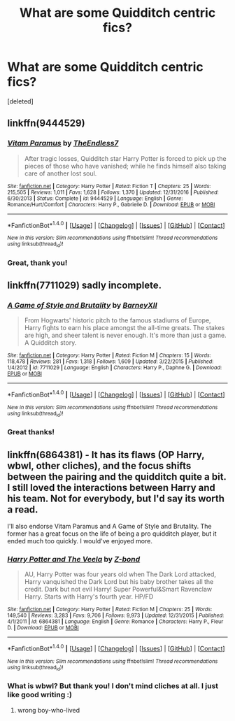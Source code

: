 #+TITLE: What are some Quidditch centric fics?

* What are some Quidditch centric fics?
:PROPERTIES:
:Score: 3
:DateUnix: 1512722109.0
:DateShort: 2017-Dec-08
:END:
[deleted]


** linkffn(9444529)
:PROPERTIES:
:Author: natus92
:Score: 8
:DateUnix: 1512739249.0
:DateShort: 2017-Dec-08
:END:

*** [[http://www.fanfiction.net/s/9444529/1/][*/Vitam Paramus/*]] by [[https://www.fanfiction.net/u/2638737/TheEndless7][/TheEndless7/]]

#+begin_quote
  After tragic losses, Quidditch star Harry Potter is forced to pick up the pieces of those who have vanished; while he finds himself also taking care of another lost soul.
#+end_quote

^{/Site/: [[http://www.fanfiction.net/][fanfiction.net]] *|* /Category/: Harry Potter *|* /Rated/: Fiction T *|* /Chapters/: 25 *|* /Words/: 215,505 *|* /Reviews/: 1,011 *|* /Favs/: 1,628 *|* /Follows/: 1,370 *|* /Updated/: 12/31/2016 *|* /Published/: 6/30/2013 *|* /Status/: Complete *|* /id/: 9444529 *|* /Language/: English *|* /Genre/: Romance/Hurt/Comfort *|* /Characters/: Harry P., Gabrielle D. *|* /Download/: [[http://www.ff2ebook.com/old/ffn-bot/index.php?id=9444529&source=ff&filetype=epub][EPUB]] or [[http://www.ff2ebook.com/old/ffn-bot/index.php?id=9444529&source=ff&filetype=mobi][MOBI]]}

--------------

*FanfictionBot*^{1.4.0} *|* [[[https://github.com/tusing/reddit-ffn-bot/wiki/Usage][Usage]]] | [[[https://github.com/tusing/reddit-ffn-bot/wiki/Changelog][Changelog]]] | [[[https://github.com/tusing/reddit-ffn-bot/issues/][Issues]]] | [[[https://github.com/tusing/reddit-ffn-bot/][GitHub]]] | [[[https://www.reddit.com/message/compose?to=tusing][Contact]]]

^{/New in this version: Slim recommendations using/ ffnbot!slim! /Thread recommendations using/ linksub(thread_id)!}
:PROPERTIES:
:Author: FanfictionBot
:Score: 3
:DateUnix: 1512739280.0
:DateShort: 2017-Dec-08
:END:


*** Great, thank you!
:PROPERTIES:
:Author: SteeltoedSiren
:Score: 1
:DateUnix: 1512756557.0
:DateShort: 2017-Dec-08
:END:


** linkffn(7711029) sadly incomplete.
:PROPERTIES:
:Author: deirox
:Score: 5
:DateUnix: 1512751384.0
:DateShort: 2017-Dec-08
:END:

*** [[http://www.fanfiction.net/s/7711029/1/][*/A Game of Style and Brutality/*]] by [[https://www.fanfiction.net/u/2496700/BarneyXII][/BarneyXII/]]

#+begin_quote
  From Hogwarts' historic pitch to the famous stadiums of Europe, Harry fights to earn his place amongst the all-time greats. The stakes are high, and sheer talent is never enough. It's more than just a game. A Quidditch story.
#+end_quote

^{/Site/: [[http://www.fanfiction.net/][fanfiction.net]] *|* /Category/: Harry Potter *|* /Rated/: Fiction M *|* /Chapters/: 15 *|* /Words/: 118,478 *|* /Reviews/: 281 *|* /Favs/: 1,318 *|* /Follows/: 1,609 *|* /Updated/: 3/22/2015 *|* /Published/: 1/4/2012 *|* /id/: 7711029 *|* /Language/: English *|* /Characters/: Harry P., Daphne G. *|* /Download/: [[http://www.ff2ebook.com/old/ffn-bot/index.php?id=7711029&source=ff&filetype=epub][EPUB]] or [[http://www.ff2ebook.com/old/ffn-bot/index.php?id=7711029&source=ff&filetype=mobi][MOBI]]}

--------------

*FanfictionBot*^{1.4.0} *|* [[[https://github.com/tusing/reddit-ffn-bot/wiki/Usage][Usage]]] | [[[https://github.com/tusing/reddit-ffn-bot/wiki/Changelog][Changelog]]] | [[[https://github.com/tusing/reddit-ffn-bot/issues/][Issues]]] | [[[https://github.com/tusing/reddit-ffn-bot/][GitHub]]] | [[[https://www.reddit.com/message/compose?to=tusing][Contact]]]

^{/New in this version: Slim recommendations using/ ffnbot!slim! /Thread recommendations using/ linksub(thread_id)!}
:PROPERTIES:
:Author: FanfictionBot
:Score: 1
:DateUnix: 1512751398.0
:DateShort: 2017-Dec-08
:END:


*** Great thanks!
:PROPERTIES:
:Author: SteeltoedSiren
:Score: 1
:DateUnix: 1512756525.0
:DateShort: 2017-Dec-08
:END:


** linkffn(6864381) - It has its flaws (OP Harry, wbwl, other cliches), and the focus shifts between the pairing and the quidditch quite a bit. I still loved the interactions between Harry and his team. Not for everybody, but I'd say its worth a read.

I'll also endorse Vitam Paramus and A Game of Style and Brutality. The former has a great focus on the life of being a pro quidditch player, but it ended much too quickly. I would've enjoyed more.
:PROPERTIES:
:Author: MarkRavn
:Score: 1
:DateUnix: 1512768951.0
:DateShort: 2017-Dec-09
:END:

*** [[http://www.fanfiction.net/s/6864381/1/][*/Harry Potter and The Veela/*]] by [[https://www.fanfiction.net/u/2615370/Z-bond][/Z-bond/]]

#+begin_quote
  AU, Harry Potter was four years old when The Dark Lord attacked, Harry vanquished the Dark Lord but his baby brother takes all the credit. Dark but not evil Harry! Super Powerful&Smart Ravenclaw Harry. Starts with Harry's fourth year. HP/FD
#+end_quote

^{/Site/: [[http://www.fanfiction.net/][fanfiction.net]] *|* /Category/: Harry Potter *|* /Rated/: Fiction M *|* /Chapters/: 25 *|* /Words/: 149,540 *|* /Reviews/: 3,283 *|* /Favs/: 9,706 *|* /Follows/: 9,973 *|* /Updated/: 12/31/2015 *|* /Published/: 4/1/2011 *|* /id/: 6864381 *|* /Language/: English *|* /Genre/: Romance *|* /Characters/: Harry P., Fleur D. *|* /Download/: [[http://www.ff2ebook.com/old/ffn-bot/index.php?id=6864381&source=ff&filetype=epub][EPUB]] or [[http://www.ff2ebook.com/old/ffn-bot/index.php?id=6864381&source=ff&filetype=mobi][MOBI]]}

--------------

*FanfictionBot*^{1.4.0} *|* [[[https://github.com/tusing/reddit-ffn-bot/wiki/Usage][Usage]]] | [[[https://github.com/tusing/reddit-ffn-bot/wiki/Changelog][Changelog]]] | [[[https://github.com/tusing/reddit-ffn-bot/issues/][Issues]]] | [[[https://github.com/tusing/reddit-ffn-bot/][GitHub]]] | [[[https://www.reddit.com/message/compose?to=tusing][Contact]]]

^{/New in this version: Slim recommendations using/ ffnbot!slim! /Thread recommendations using/ linksub(thread_id)!}
:PROPERTIES:
:Author: FanfictionBot
:Score: 2
:DateUnix: 1512768967.0
:DateShort: 2017-Dec-09
:END:


*** What is wbwl? But thank you! I don't mind cliches at all. I just like good writing :)
:PROPERTIES:
:Author: SteeltoedSiren
:Score: 1
:DateUnix: 1512773253.0
:DateShort: 2017-Dec-09
:END:

**** wrong boy-who-lived
:PROPERTIES:
:Author: MarkRavn
:Score: 1
:DateUnix: 1512774474.0
:DateShort: 2017-Dec-09
:END:

